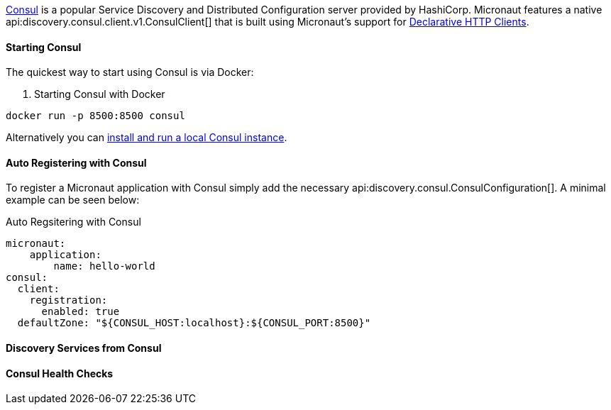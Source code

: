 https://www.consul.io[Consul] is a popular Service Discovery and Distributed Configuration server provided by HashiCorp. Micronaut features a native api:discovery.consul.client.v1.ConsulClient[] that is built using Micronaut's support for <<clientAnnotation, Declarative HTTP Clients>>.

==== Starting Consul

The quickest way to start using Consul is via Docker:

. Starting Consul with Docker
[source,bash]
----
docker run -p 8500:8500 consul
----

Alternatively you can https://www.consul.io/docs/install/index.html[install and run a local Consul instance].

==== Auto Registering with Consul

To register a Micronaut application with Consul simply add the necessary api:discovery.consul.ConsulConfiguration[]. A minimal example can be seen below:

.Auto Regsitering with Consul
[source,yaml]
----
micronaut:
    application:
        name: hello-world
consul:
  client:
    registration:
      enabled: true
  defaultZone: "${CONSUL_HOST:localhost}:${CONSUL_PORT:8500}"
----



==== Discovery Services from Consul


==== Consul Health Checks